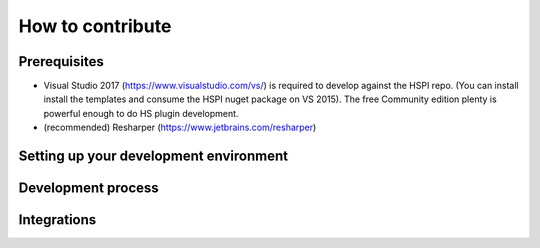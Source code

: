 How to contribute
=================

Prerequisites
-------------

* Visual Studio 2017 (https://www.visualstudio.com/vs/) is required to develop against the HSPI repo. (You can install install the templates and consume the HSPI nuget package on VS 2015). The free Community edition plenty is powerful enough to do HS plugin development. 
* (recommended) Resharper (https://www.jetbrains.com/resharper)

Setting up your development environment
---------------------------------------

Development process
-------------------

Integrations
------------